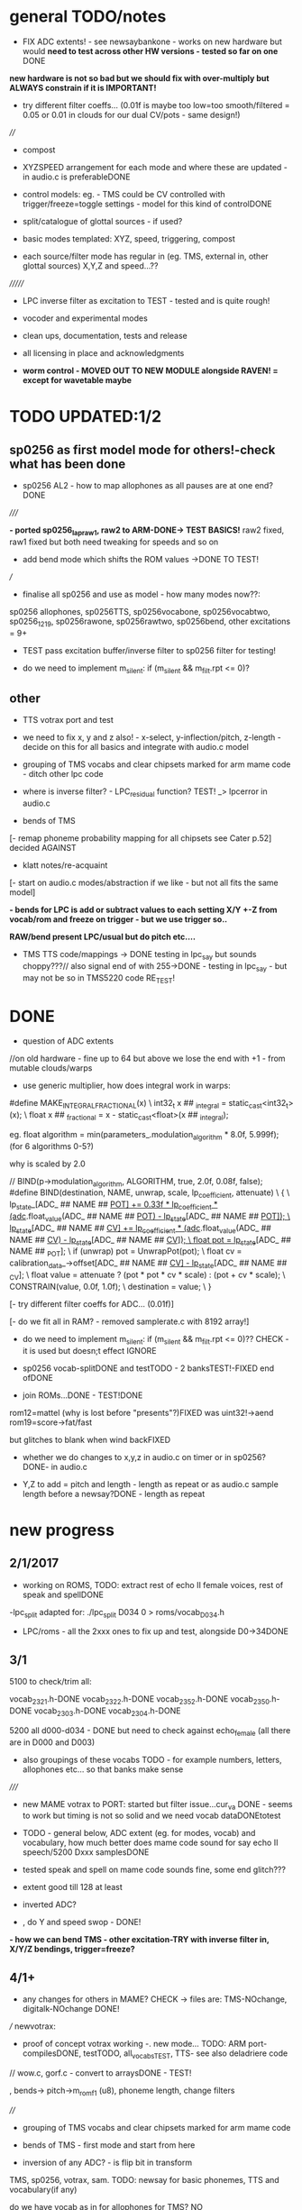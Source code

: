 * general TODO/notes

- FIX ADC extents! - see newsaybankone - works on new hardware but
  would *need to test across other HW versions - tested so far on one* DONE

*new hardware is not so bad but we should fix with over-multiply but ALWAYS constrain if it is IMPORTANT!*

- try different filter coeffs... (0.01f is maybe too low=too
  smooth/filtered = 0.05 or 0.01 in clouds for our dual CV/pots - same design!)

////

- compost

- XYZSPEED arrangement for each mode and where these are updated - in audio.c is preferableDONE

-  control models: eg. - TMS could be CV controlled with trigger/freeze=toggle settings - model for this kind of controlDONE

- split/catalogue of glottal sources - if used?

- basic modes templated: XYZ, speed, triggering, compost

- each source/filter mode has regular in (eg. TMS, external in, other glottal sources) X,Y,Z and speed...??

///////

- LPC inverse filter as excitation to TEST - tested and is quite rough!

- vocoder and experimental modes

- clean ups, documentation, tests and release

- all licensing in place and acknowledgments

- *worm control - MOVED OUT TO NEW MODULE alongside RAVEN! = except for wavetable maybe*

* TODO  UPDATED:1/2
** sp0256 as first model mode for others!-check what has been done

- sp0256 AL2 - how to map allophones as all pauses are at one end?DONE

/////

*- ported sp0256_lapraw1, raw2 to ARM-DONE-> TEST BASICS!* raw2 fixed, raw1 fixed but both need tweaking for speeds and so on

- add bend mode which shifts the ROM values ->DONE TO TEST!

///

- finalise all sp0256 and use as model - how many modes now??:

sp0256 allophones, sp0256TTS, sp0256vocabone, sp0256vocabtwo,
sp0256_1219, sp0256rawone, sp0256rawtwo, sp0256bend,
other excitations = 9+

- TEST pass excitation buffer/inverse filter to sp0256 filter for testing!

- do we need to implement m_silent:   if (m_silent && m_filt.rpt <= 0)?

** other

- TTS votrax port and test 

-  we need to fix x, y and z also! - x-select, y-inflection/pitch,
   z-length - decide on this for all basics and integrate with audio.c
   model

- grouping of TMS vocabs and clear chipsets marked for arm mame code - ditch other lpc code

- where is inverse filter? -   LPC_residual function? TEST! _> lpcerror in audio.c

- bends of TMS

[- remap phoneme probability mapping for all chipsets  see Cater p.52] decided AGAINST

- klatt notes/re-acquaint

[- start on audio.c modes/abstraction if we like - but not all fits the same model]

*- bends for LPC is add or subtract values to each setting X/Y +-Z from vocab/rom and freeze on trigger - but we use trigger so..*

*RAW/bend present LPC/usual but do pitch etc....*

- TMS TTS code/mappings -> DONE testing in lpc_say but sounds
  choppy???// also signal end of with 255->DONE - testing in lpc_say -
  but may not be so in TMS5220 code RE_TEST!

* DONE

- question of ADC extents

//on old hardware - fine up to 64 but above we lose the end with +1 - from mutable clouds/warps

- use generic multiplier, how does integral work in warps:

#define MAKE_INTEGRAL_FRACTIONAL(x) \
  int32_t x ## _integral = static_cast<int32_t>(x); \
  float x ## _fractional = x - static_cast<float>(x ## _integral);

eg.     float algorithm = min(parameters_.modulation_algorithm * 8.0f, 5.999f);
(for 6 algorithms 0-5?)

why is scaled by 2.0

  //  BIND(p->modulation_algorithm, ALGORITHM, true, 2.0f, 0.08f, false);  
#define BIND(destination, NAME, unwrap, scale, lp_coefficient, attenuate) \
  { \
    lp_state_[ADC_ ## NAME ## _POT] += 0.33f * lp_coefficient * (adc_.float_value(ADC_ ## NAME ## _POT) - lp_state_[ADC_ ## NAME ## _POT]); \
    lp_state_[ADC_ ## NAME ## _CV] += lp_coefficient * (adc_.float_value(ADC_ ## NAME ## _CV) - lp_state_[ADC_ ## NAME ## _CV]); \
    float pot = lp_state_[ADC_ ## NAME ## _POT]; \
    if (unwrap) pot = UnwrapPot(pot); \
    float cv = calibration_data_->offset[ADC_ ## NAME ## _CV] - lp_state_[ADC_ ## NAME ## _CV]; \
    float value = attenuate ? (pot * pot * cv * scale) : (pot + cv * scale); \
    CONSTRAIN(value, 0.0f, 1.0f); \
    destination = value; \
  }


[- try different filter coeffs for ADC... (0.01f)]

[- do we fit all in RAM? - removed samplerate.c with 8192 array!]

- do we need to implement m_silent:   if (m_silent && m_filt.rpt <= 0)?? CHECK - it is used but doesn;t effect IGNORE

- sp0256 vocab-splitDONE and testTODO - 2 banksTEST!-FIXED end ofDONE

- join ROMs...DONE - TEST!DONE

rom12=mattel (why is lost before "presents"?)FIXED was uint32!->aend
rom19=score->fat/fast

but glitches to blank when wind backFIXED

- whether we do changes to x,y,z in audio.c on timer or in sp0256? DONE- in audio.c

- Y,Z to add = pitch and length - length as repeat or as audio.c sample length before a newsay?DONE - length as repeat

  
* new progress

** 2/1/2017

- working on ROMS, TODO: extract rest of echo II female voices, rest
  of speak and spellDONE

-lpc_split adapted for: ./lpc_split D034 0 > roms/vocab_D034.h

- LPC/roms - all the 2xxx ones to fix up and test, alongside D0->34DONE

** 3/1

5100 to check/trim all:

vocab_2321.h-DONE
vocab_2322.h-DONE
vocab_2352.h-DONE
vocab_2350.h-DONE
vocab_2303.h-DONE
vocab_2304.h-DONE

5200 all d000-d034 - DONE but need to check against echo_female (all
there are in D000 and D003) 

- also groupings of these vocabs TODO - for example numbers, letters, allophones etc... so that banks make sense

/////

- new MAME votrax to PORT: started but filter issue...cur_va DONE -
  seems to work but timing is not so solid and we need vocab dataDONEtotest

- TODO - general below, ADC extent (eg. for modes, vocab) and vocabulary, how much
  better does mame code sound for say echo II speech/5200 Dxxx samplesDONE

- tested speak and spell on mame code sounds fine, some end glitch???

- extent good till 128 at least

- inverted ADC?

- , do Y and speed swop - DONE!

*- how we can bend TMS - other excitation-TRY with inverse filter in, X/Y/Z bendings, trigger=freeze?*

** 4/1+

- any changes for others in MAME? CHECK -> files are: TMS-NOchange, digitalk-NOchange DONE!

///
newvotrax:

- proof of concept votrax working -. new mode... TODO: ARM port-compilesDONE, testTODO, all_vocabsTEST, TTS- see also deladriere code

// wow.c, gorf.c - convert to arraysDONE - TEST!

, bends-> pitch->m_rom_f1 (u8), phoneme length, change filters

////

- grouping of TMS vocabs and clear chipsets marked for arm mame code

- bends of TMS - first mode and start from here

- inversion of any ADC? - is flip bit in transform

TMS, sp0256, votrax, sam. TODO: newsay for basic phonemes, TTS and vocabulary(if any)

do we have vocab as in for allophones for TMS? NO

- where is inverse filter? -   LPC_residual function? TEST! _> lpcerror in audio.c

- where is crow lpc overlap?

- all readme notes for modes -> modes.org

** 5/1

- Votrax ARM code in audio.c to test - WORKING!DONE but speed is a bit wierd - FIXED

[- that we can abstract out same code in audio.c - later (and need
  abstract out further as does bit shifts in some cases but place this
  in generator code)] maybe not?

//////////////////////////////////////////////////

//-> TTS work-BELOW 0 TMS-TODO, VOTRAX-TODO, leave the rest!

map 64x64 X and Y to position/ascii code for TTS leaves Z for length of ascii or buffer

//->what are bends for each, organise vocabs

// also question of phoneme probability mapping for all chipsets - recap how we did this for klatt

// klatt notes

** 6/1+

- first three modes don;t seem to work - talkie, sp0256 and klatt ????
- programming issue also most times???

WHY?

*sp0256 is fixed, talkie was ok, klatt was missing biquad, compiler changed but still issue in one of the inits - figure out?!!!*

/// 


- X/Y prototype for sp0256 TTS

- test votrax vocabs and do as newsay - same for other vocabs we might have (sp0256, what else?)

- other sp0256 roms - how these are handled

- add/test all TTS on ARM

/////

- group TMS vocabs and mark chip // solution for this

- test each init/mode - sp0256 as above, start with TMS -> vocab,TTS, phonemes, raw, other excitations for all, do we use talkie code?

///

- where we need inversion on X, Y, Z and speed? - this is marked in struct there!

- where is inverse filter? -   LPC_residual function? TEST! _> lpcerror in audio.c

- where is crow lpc overlay?

- all readme notes for modes -> modes.org

- what are all the bends? - sp0256 pitch should subtract - or some kind of midpoint somehowDONE-to test

- klatt re-acquaint

- start on audio.c modes/abstraction and place bitshifts in generators

** 7/1

- new lpcreader for romsDONE - 3150,3220 for ti99 - sewermania and microsurgeonDONE - added to vocab_testroms.h

** 8/1

- TTS votrax with multiples - compiles on both - to TEST on lapDONE/ARM!

- mapping/making TTS in_array should be in TTS/english2phoneme using
  mapytoascii - arrays can also be there so no need to pass in ... but
  when is mapping of X/Y called -> whole phrase only changes on end of
  whole TTS phrase... - trigger to re-do whole/newsay but make mapping
  faster and regular - mapping in audio.c makes sense so is
  timed... also for all XY mappings - which are?

- discs of TRON TMS5220 - in DownloadsDONE-15 vocab->end vocabs NOW?
  or as have good technique with lpcr/runread? // but TRONSS is sp0256

** 9/1 - 10/1

- TTS votrax on lap not working - sounds wrong??? - template thing
  matches for bitswap but is 64 bit read ok - looks reasonable as
  matches phonemes

- phonemes wrongly mapped (where?) or votrax is wrong_> floats, try
  with vocab from gamesFINE = issue in mapping: as code from
  deladriere was for SC02 which has different phoneme codes to SC01 -
  FIX: done in parse.c, TO_TEST, LAP-DONE, *ARM!*

*- bends for LPC is add or subtract values to each setting X/Y +-Z from vocab/rom and freeze on trigger*

** 10/1 - 12/1

*** sp0256

- re-test sp0256 TTS additions on lapDONE and ARM - DONE but sp0256 speed is too fast - DIVIDE!DONEbutstilltotweak

- prototypeDONE for TTS input into TTSinarray in audio.c and tested on
  sp0256 (that array is also inited there) - seems to work but pitch bend changed now to selz

- vocab in sp0256-DONEbut maybe split into 2 banks, 

in sp0256lap:

- other ROMs in sp0256_>

m_rom12 = phrases are at 6->42
m_rom19 = new code for extra roms added/fixed 5-74-allophone-are same as AL2- plus some phrases, 115-123, 

- what can be bent? it is instruction based but there is pitch and co-effs

from currah: The intonation bit seems to be a special feature of the Currah hardware (not a
feature of the SP0256 voice chip itself). Unknown how it is implemented... it
might modify the CLK passed to the SP0256... so, aside from the frequency, this
would also alter the durations, ie. the length of a "100ms" pause would vary...
or it might modify whatever kind of external low-pass and/or high-pass
filter...? The intonation does increase step-by-step (rather than changing
abruptly from low to high)... the stepping rate, and the max/min values are
unknown?

m_nsp->set_clock(dotclock / (2 << voice));-> sets sample rate only!


m_rom19 and extras:

we can access:

  80h..BFh Allophones (same as 00h..3Fh on SP0256-AL2)    C0h "Enemy"
  C1h "All clear"     C2h "Please"     C3h "Get off"      C4h "Open fire"
  C5h "Watch out"     C6h "Mercy"      C7h "Hit it"       C8h "You blew it"
  C9h "Do it again"   CAh "Incredible" FAh "U.F.O."       FBh "Monster!"

but no further with extra voice.cpp vocab - banks? see http://atarihq.com/danb/files/o2doc.pdf

*otherwise leave 19!* -> only possibility wrong roms but checkedSHA1 and
003 does work to some extent, <<3 offsetsNO, what might signal a rom
change?		

check: /*  FIFO up the lower 10 bits of the data.                          */

** 13/1 +

- clean up sp0256 (crash proof on roms and ditch 019)DONE - but needs to be testedDONE

- sp0256 vocab from book to addDONE - but we need to split into banks all vocab there!

- sp0256 12 and 19 roms (switch banks there) to addDONE - to testDONE

** 16/1 +

- resurrecting crow/Lpc: lpcanalysis.c

** 17/1 +

GENERAL:

- *do we not need to do a new_say when there is a change of mode to enter the new mode?* - done in audio.c/sp0256 -> TESTDONE

- split sp0256 vocab into banks

- test TTS votrax on ARM

- raw sp0256 - code-driven and more bend style (eg. just pitch, amp and filters)
-> work on 2 lap versions

Instructions: http://spatula-city.org/~im14u2c/intv/tech/sp0256_instr_set.html

- raw votrax

- bends of all LPC - start with TMS as first mode and figure out prototype

- TMS TTS code/mappings -> DONE testing in lpc_say but sounds
  choppy???// also signal end of with 255->DONE - testing in lpc_say -
  but may not be so in TMS5220 code RE_TEST!

 *** sp0256

- do we need to implement  m_silent=

  if (m_silent && m_filt.rpt <= 0)


- check that all newsays trigger micro for new address... DONE - TEST!DONE

- dealing with different roms in sp0256.c: - DONE, with some error checking - TEST!DONE

m_romAL2 - all allophones/so for usual/vocab/TTS - reset and bank?
m_rom12 - phrases are at 6->42 - total 36
m_rom19 - 64-74 115-123 and 0-28 with ROM switch - total 46 - NOTE: these rely on the other 2 roms 003 and 004

///

clearly tabulate m_rom19:

5->63 - allophones as AL2
64->74 - game phrases
115-123 - game phrases
from here->255 odd allophones and repeats of phrases
142 - watchout
222 - enemy

****  	m_page     = 0x8000 << 3; // was 0x1000 // this works for last phrases

0->28 = phrases
TOTAL: 18+28=49

**** parameters

- TODO: check example values/range from working lapDONE

cnt is set to 0
amp-int16 - upto say 1280+
per-uint32 - 255

*int16 b_coef -512 to +512 - or use the calc below with IQ for values of f->r say 0-255:*
fprintf(stderr, "f->r2: %d f->r3 %d\n",f->r[2 + 2*i], f->r[3 + 2*i]);
 
int16 f_coef -512 to +512 as above
interp flag - 1 or 0

*and handle pause - what else - how lenght/repeat counter works m_filt.rpt = repeat + 1;*

- for simple version - handle changes of these parameters and pauses!

	/* -------------------------------------------------------------------- */
	/*  Decode the Amplitude and Period registers.  Force the 'cnt' to 0    */
	/*  to get an initial impulse.  We compensate elsewhere by setting      */
	/*  the repeat count to "repeat + 1".                                   */
	/* -------------------------------------------------------------------- */
	f->amp = (f->r[0] & 0x1F) << (((f->r[0] & 0xE0) >> 5) + 0);
	f->cnt = 0;
	f->per = f->r[1];
	//	fprintf(stderr, "PER: %d\n",f->per);

	/* -------------------------------------------------------------------- */
	/*  Decode the filter coefficients from the quant table.                */
	/* -------------------------------------------------------------------- */
	for (i = 0; i < 6; i++)
	{
		#define IQ(x) (((x) & 0x80) ? qtbl[0x7F & -(x)] : -qtbl[(x)])

		f->b_coef[stage_map[i]] = IQ(f->r[2 + 2*i]);
		f->f_coef[stage_map[i]] = IQ(f->r[3 + 2*i]);
	}

	/*  Set the Interp flag based on whether we have interpolation parms    */

	f->interp = f->r[14] || f->r[15];

** 24/1

- what needs to be tested/done? sp0256//TMS//TTS:

-- - *check adc _selx etc. extents for arrays say in sp0256 as model* DONE

- X/Y abstracted for settings (array of floats + length + constraints for each)

what are the X/Y - say max 64 - in some cases each constraint (was it nvp/klatt?)

** 26/1 +

- *ADC extent - rom12->mattel=far right=0 CHECKED! - add one to left side= *37 for left side which has 0-36 !!!! ADJUST ALL FOR THIS and CHECK!*

- CHECKS: new mode triggerCHECKEDtosomextent, sp0256-12-CHECKED, sp0256-19-CHECKED! --- the shift between them, CHECKED!

** 30/1

- sp0256 raw 1 and 2 versions DONE to test on ARM

- also sp0256 following/ bend ROM settings

- move xy for raw1 and raw2 into audio.c functions DONE// 

- also new inits for both as they are now statics DONE// test ALL

- sp0256 vocab-splitDONE - 2 banksDONE TEST!

- join ROMs...DONE - TEST!

** 31/1

- tests and fixes for sp0256
- looking at ADC extents

- added bend mode which shifts the ROM values -> which roms? AL2/and/or/*12-19*? - x/y bend and z select! DONE - to TEST/DONE

** 1/2 

- tested sp0256 bend mode - working in principle but is only update at
  end when we call micro? so replacing with bend of all freq
  parameters (interpolation question?) DONE - makes more sense than
  raw1 so maybe ditch raw1 - also question of freeze/toggle on trigger
  in but we use trigger for newsay!TESTED - maybe some tweaks 

- interpol adds 14 and 15 to amp and per! - see what kind of params
  these are? - mostly 0 so can leave out

- sp0256 AL2 - how to re=map allophones as all pauses are at one end
  and we need to reverse - simply reverse - RE_TEST!DONE

- ported sp0256_lapraw1, raw2 to ARM-DONE-> TEST BASICS!DONE- raw2 fixed, raw1 fixed/ditch but both need tweaking for speeds and so on

- clean audio.c to newdiscard.cDONE

//// WED EVE:

sp0256.c* // sp0256bend.c* // sp0256raw.c* - check all extentsDONE - test all!

- ditch raw1DONE, tweak and clean all sp0256 for release  DONE

CHECK- what needs be inverted-ALL inverted now in audio.c but we need
to check this - doesn't work as then we lose 0 so now invert in sp0256
files

mode: allophonesYES, TTS-glitches somewhereCHECKWHY, vocabone.two fine, 

** 2/2+ TODO:

- *fixed major bug in TTS with char/counter - still to test ALL! - still a crash FIXED I hope*

- retrigger also of TTS to test - DONE

- check again how ADC works with CV in... - with reversal works as it should -> ZERO is far left and has MOST CV influence!DONE

- *removed RAW mode*

- sp0256: test RAW and bend, ADC extentsDONE-adjusting for each mode - test with extra hardware

- re-test all sp0256 modes, triggers and extents DONE-all good so far - stress test TTS!DONE

- new hardware tests for ADC extents - extra board TODO

////

- announce 20 march equinox release and do soundclouds

** 6/2+

- TEST pass excitation buffer/inverse filter to sp0256 filter for testing! IN PROGRESS but GLITCHY!

- - where is inverse filter? -   LPC_residual function? TEST! _> lpcerror in audio.c

- where to go after sp0256? ->

// TODO: 

VOTRAX modes and tweaks:

- TTS votrax port and test - DONE, STRESS TEST TO DO but seems ok - one question is general length of TTSinarray which could be 32 instead!TODO

- raw votrax-raw code, parameter code, bending of vocabs, vocab votrax modesDONE_TEST, also Y(not on TTS) and Z on votrax 

-- pitch bending has glitches at certain frequencies? z should be for length

somehow votrax is not quite THERE!

** 13/2+

- stress test VOTRAX TTS-DONE, sely=pitch and selz on votrax - not
  TTS - could have z as TTS length there in alt TTS version - also for
  all TTS!!!

- selz for other votrax - clock ratioFINISHandTEST, or length of phoneme?

- raw votrax parameter codeDONE-to TEST, bending of vocabs-TODO-part_way - incorp. into audio.cDONE-TEST!

/////

- clean up this with what has been done - TODO also from README.org ->
  sp0256-mostly_done, VOTRAX // TMS, digitalker, Klatt and variants, SAM etc.

+ also double TTS modes as to length, utility modes such as inverse
  filter (also test inverse filter as freeze - how as we have no TRIGGER?)

////

- start on TMS modes:

-- TMS TTS code/mappings -> DONE testing in lpc_say but sounds
  choppy???// also signal end of with 255->DONE - testing in lpc_say -
  but may not be so in TMS5220 code RE_TEST!

-- TMS vocabs and chipsets worked out

** 15/2

- suspected hardware issue but was board fault (to FIX on rest of boards)

- all X/y/exy param things need freeze and toggle on trigger (how works with other sense of trigger?)

best way of dealing with this: trigger stores value or toggle freeze /unfreeze

- still working on votrax rawparam as is quite noisy

** 16/2+

- check that we hit extents - policy on this for each set eg. >x 

- mode list +: utility and strange/experimental modes, compost modes (start/end/triggerforlastmodeparam?/backwards?)

** 27/2+

// fixed bug in votrax_bend, fixed bug in votrax gorf/wow resetsTEST,
fixed same bug in 256 vocab resetsTEST, changed x/y trigger thing and
is better, some tweaks in votrax and speed of all votrax in audio.c,
still not happy with bending of votrax so maybe ditch or...

votrax bend questions: that parameters are very tight (4 bits) and
cannot exceed these values, bend makes more sense for
ROM/vocab->GORF/TEST -DONE

- bends for votrax to resolveDONE
- sely and selz on votrax (TTS uses XandY)DONE

** 28/2 +

- fixing votrax bend - might need some tweaks, change param and deal with X/Y:

xy can be pitch + length of phoneme DONE - test with allDONE

question of wrap on all? TEST!

- pitch is seperate in votrax as extra paramDONE, keep as == on pitch checkDONE, pitch bend is more or less in right place

*test each modeXX and clean up votrax codeDONE, clean up audio.c for first modesDONE*

///

- policy for selx so don't have to repeat eg. real extent etc - struct for each exy mode or?DONE - in audio.c/h

*TODO- put all selects on Z so leaves x/y* - DONE for votrax, TODO for sp0256DONE-TEST

*also for trigger for LPC in we can do freeze of coeffs - for later modes as in raven*

** 1/3+ 

*** sp0256

- re-look at sp0256bend - moved changes into sample loop. toggle is still new phraseDONE
- check speed of inverse_filter -> sp0256 DONE
*- inverse filtering levels and noise - we need some way of gating - silence detection but leave for now*
- sp0256 - also bends to say qtbl - would this make senseTEST-NO!, *what other bends to imagine*

- policy for extents (how far we go beyond)DONE - *some kind of extent
  test code = clear vocab as best - for say 150 we need to +4* - test
  on other hardwareDONE

*** TMS

- cleaning up vocabs, removed talko code - lpc.c from MakefileDONE

*- TMS: test coeff switching - no reset just reassign*

-  selx is bend, sely is bank, selz is phrase - trigger re_inits this TEST

- for multiple bends (eg x/y bends) we need stock vocab *which?* rather than all banks

- bends so far is pitch bend - TEST!

bends: energy, pitch and m_current_pitch, bends to tables, k_coeffs, length of thing, using the
wrong coeff set (only across 5200 and 5100 variants itself)

see//m_current_energy, m_current_pitch, m_current_k[0], m_current_k[1], m_current_k[2], m_current_k[3], m_current_k[4], m_current_k[5], m_current_k[6], m_current_k[7], m_current_k[8], m_current_k[9])

also more general (for sp0256, votrax also) is if bends are applied continuously or to new phoneme or both?

TMS TTS with allphons:

- TMS TTS code/mappings -> DONE testing in lpc_say but sounds
  choppy???// also signal end of with 255->DONE - testing in lpc_say -
  but may not be so in TMS5220 code TEST!DONE

** 2/3

DONEtrimmed code to speed up development for now...

DONEclicks on some vocabs is actually at beginning rather than at
end? - how to fix - was in reset in new_say but test now that we can
move across coeffsDONE

- test new TMS banks codeDONE-but need to do individual tests

- bends for TMS: pitchDONE, energyNO=volume, excitation_data=too subtle, coeffs, length as done

coeffs: m_current_k is read from coeffs tables - we would need to bend
all (up to how many differs for 5100, 5200) with x/y set up

modes as follows:

1- full tms with pitch bendDONE
4- eg. allphon mode with both bends TESTED/DONE
6- TTS for TMS TEST-DONE

*** fixed

- bug in TTS initialisation which was in sp0256 and reduced size to 16 for TTSinarray
- also fake trigger start in audio.c for testing purposes
- back to trimmed TMS
*maybe change all TTS so phoneme select is on Z and x axis is Y so we can keep x as bend* - TODO for sp0256 and votrax *DONE*

** 3/3 TODO

- test TTS mapping - sp0256 OK (retrospeak mappings), others not so (check for each - votrax, TMS)

TMS - checks out in TTS, check allophones match allphon vocab
http://www.99er.net/files/TextToSpeech_Draft.pdf - seems so but only
choppy when we test on lap...

votrax - checks out in TTS, checks out in lap compile of newvotrax with fixed phrase

// test phrases on both TMS and votrax on board - ready for testing but no PSU at home

try all output_count-1 in parse.c

- test all modes so far// rest of TMS modes

*** TMS TODO

- leave as is (as all FIFO stuff etc. in tms5220.cpp is not needed for simple speechrom access)

- test if certain vocabs should be 5220
- // TEST> do we need to zero coeffs here?
- look at latest tms5220.cpp and m_zpar, old_zpar code? more for interpolation?DONE

*** fixed

- in votrax wow vocab was all starting with length - removed now

** 6/3

*** TODO: exponential pitch - where do we need this (I guess on any pitch bend) - lookup as we always have reduced scale..

- are rawparams also exp for each but with different values?

sp0256: // period/pitch -70 to +70

votrax: pitch bend is from -8 to +64

TMS: from -50 to +50 // if (m_pitch_count >= (m_current_pitch+((_selx*100.0f)-50))) m_pitch_count = 0; // TEST - pitch bend

// leave for now until we have these first 3 sets of modes...

*** TTS

- working on TMS, to test on votrax nowTESTED/DONE

*** TODO

- look at how bends are applied for sp0256 and votrax (constant, per phonetic element)

*- if we are inverting then going over extent doesn't make sense. CLEAN UP ALL EXTENTS AND TEST*

  // with exy=0.0 idx=16// exy=0.95 idx=0
  exy=1.0f-_sely; // no multiplier and inverted here
  m_new_frame_energy_idx = exy*16.0f; /

*** TMS TODO

- leave as is (as all FIFO stuff etc. in tms5220.cpp is not needed for simple speechrom access)DONE

- test if certain vocabs should be 5220 DONE and fixed length of echo_female vocabDONE

- // TEST> do we need to zero coeffs here? *NO!*DONE


/// - draft these out to inc into audio.c and test

2-  full tms with length bend - bend length on selx TEST-DONE

+ 8 bit and high quality mode for full tms as mode 1 (as we have it is undefined - defined as 12 bits now) TEST-DONE

////

+ also calculations for shorter lengths in interpol scheme - TEST just with define for now *NO!*

/////
3+- subsections of vocabs with both bends TODO - which vocabs? - allphons we have already and ...

4+- X/Y bends on subsection of vocab TODO - which vocabs? - allphons and ...

++ bends of tables on specific vocabs

5+- raw raw mode DONE - starting on parse_frame_raw - and - pitch
bend on selz as these are just frame bends - *should be for 3 different coeff sets - 5100, 5200 and 5220*

still not happy with x/y selection in any case

** 7/3 

*** GENERAL - DONE

- how can we measure frequency and test 1v/oct? tested in test_wave with DC PSU and scope - WORKING!

- testing extents with DC power supply: SELXx, SELZx, Yx, MODEx, SPEEDx -DONE

 - *exponential pitch and speed* - lookups // all pitch mods // any other mods (exy?) - look at mode by mode 

logspeed[1024] and logpitch[128] in resources.c

where we put the pitch stuff - in each mode// test speed change also...DONE_TO_TEST!

update these with mult by logpitch:

sp0256: // period/pitch -70 to +70-DONE

votrax: pitch bend is from -8 to +64

TMS: from -50 to +50 // if (m_pitch_count >= (m_current_pitch+((_selx*100.0f)-50))) m_pitch_count = 0; // TEST - pitch bend

- still not happy with x/y selecting protocol

- move inversion of exy out of audio.c DONE - so is no inversion/extent issue

*** TMS - DONE

- added 5220 bend mode (simply copy but when we are happy with X/Y - changed to trigger as freeze/unfreeze)
*5220 bend is same but with diff coeff only*DONE

/////++ bends of tables on specific vocabs. tables are: energyNO, pitch, LPC and chirp - bend all or just 1?

as example for 5100 try: all in process()

bend pitchtable - for 5100 table is 32 - DONE for 5100 and seems to work ok
bend ktable - TEST - not very interesting so leave off
bend chirptable - TEST - DONE but may need some tweaking

TODO: 5200 variants of these which work/...

** 8/3 

- check clean extent for 64 modes - should be ok as fine for greater...DONE

- tweak speeds for each mode? - where normal speed should be for each mode - sp0256DONE=10KHz, votraxDONE=20KHz, TMS-DONE=8KHz, digitalker=9000

- changed length code to loggy in votraxDONE

- check logarithmic for pitch bends - tms=byID so no logDONE, sp0256DONE, votraxDONETEST

** 9/3

- test votrax with pitch bend - fixes there and in other votrax cases...DONE

- DONEcheck filter stuff on lap (clock doesn't change filter coeffs just
  ratio between m_sclock and m_cclock) - as bend instead of lengthTEST!DONE

///

- new bends/TMS modes in tms5200x.h to incorporate in audio.cDONE,
  TESTED and FIXED (bugs in array access for pitchtables) 

*** TODO

/// select/add new vocabs for these new TMS modes

*/// all with tms_newsay_specific - at moment 0 for 5100, 1 for 5200 to change and add*

*TODO for TMS when we use full vocabs:*

extra vocabs for tmsbend5200, tms5100ktablebend,
tms5100pitchtablebend, tms5200ktablebend, tmsbend5100,
tms5200pitchtablebend, tms5100kandpitchtablebend,
tms5200kandpitchtablebend

tms_newsay_specific(u8 whichbank); is new vocab selection make these in audio.c

- when we need full vocab on TMS: allphon and tms_newsay_specific(1); // TODO this will change with full vocab to
  tms_newsay_specific(37)

/////

SAM:

- get new code baseDONE
- starting on SAM: vocablist_sam is 32 banks by 42 vocabs sely and selzDONE

- sort out SAM mess with repeats and singmode - singmode doesn't seem to do muchDONE - will use for pitch mode outlined in sam.c
- reciter.c is text to speech alsoNON
- bends for SPEED     PITCH     THROAT    MOUTH see readme notes belowDONE

- singmode is 1 or 0, speed and pitch we can vary within rendersamsamplesTESTED, mouth and throat is only effecting frame TODO

DIGI:

- digitalker changed so skips one sample at end of get_sample - needs clean upDONE // and changed pitch and selz for vocab

- watch speed DONE

** 13/3

*** digi

- code for LAP for ROM testing: gcc digitalker.c -DLAP -o digi
- speed is /128 there but for 8k samplerate so /32DONE

*** SAM

- working on sam.c, render.c. List of modes to work on/seperate out in
  sam.c - FIRST DONE, TO TEST, then break out rest of modesBELOW

- render.c -> 	//	k=5; /// ????? TODO - in our out?

- for pitch we set at 64-middle and then we vary this// do modus and
  log pitch in render.cDONE TO TEST - also note that pitch is anyways
  >>4 so range is very limited and we could use a much smaller lookup
  with no floats but anyways

*** general

- in general we need selx,y,z in each generator in audio.c or doesn't
  make sense in some cases (esp. if we have selx, sely there for
  exy) - BREAKING out - To TEST and then implement - now just in mode
  0 - seems to work DONE

** 14/3

- test first SAM modeDONE, implement rest of modes:

0-selx-pitch//sely-bank//selz-phrase - modus=1 DONE
1-selx-speedd//sely-bank//selz-phrase - modus=2 DONE

2-TTS with selx as pitch - use other TTS rather than this one in reciter - modus=1 DONE
3-TTS with selx as speed - modus=4 DONE

////

4-y/z select of phonemes with selx as pitch - modus=1  DONE
5-as above with speedd - modus=4 DONE
8-singing mode with constant pitch=selx there - modus=0 - just change pitch hereDONE

////
6-larger selected vocab on selz (say 128) with speed AND pitch on x/y - modus=3 DONE samxy

7- all x params as x/y axis with z as selected vocab - modus=8 DONE

9-possible bends of tables? - which tables? - frequency tables DONE

*** digitalker

- digitalker basic mode with bends=on pitch(which is speed) and repeats
- new rom modes (say 3 modes) - sort vocab first

- modes: basic pitch and speed ADDED, tested (not bending but
  straight - *also check we have this for all chipsets so is a bit
  like singing = :CHECK tms, votrax, sp0256*

- *TODO: table bends: delta1 and 2 (16+16), pitch_vals (32) - DONE to test in audio.c with singmode*

- *digitalker - added new roms to sort = length of vocabs and how these are addressed*

- *add roms for each new mode in newsay*

// so 3 roms with x/y bend as is, 3 roms with straightest, 1 rom with each set of bends on xy = 9 modes

** 15/3 +

- if other modes table bends should be with pitchlog (try in digitalker)DONE

- SAM selected vocab

/////

- tested/fixed all new digitalker

- added new singmodes (sort audio.c list so makes more sense)

- nearly all pitch bends are logarithmic - question if we should do
  this for freq/filter - i guess so... done in TMS: pitchk_tabled5100
  only

- check which way length knob should go 

- clear all modes so far in terms of logs, vocabs, settings etc...

simpleklatt.c : raw frame - ported to generator but length and some wierdness

*- NOTE: what needs to be done for cleaning up/final touches: TMS roms
all included and set up, take care of changemode triggering!*

*TODO: SAM selected vocab, digitalker ROM code, logarithmic bendsDONE, what is knob orientation for repeat/length of phonemeLONG->SHORT_DONE, 

*Klatt breakdown:*

1-simpleklatt.c+parwave= raw frames - check T0 and duration - what we can change on z if we have xy params

2-nvp.c= phoneme frames - check T0 and duration

3-rsynth-2.0-port-fullklatt/holmes.c=klatt_get_sample // test_elm list of phonemes // single phoneme with transition

4-rsynth-2.0-port-TTS for fullklatt?: TODO // would need to break down all from wav_file >??? - 	xlate_file();	PhonemeToWaveData();

// potentially 4 klatt modes some with bends... 

- or we use other TTS/mapped and figure out phoneme transitions

- what parameters we have also (f0, choices excitation, parallel/cascade etc.. *LIST with all klatt notes* )

** 16/3

***  dissecting TTS-> Klatt/rsynth-2.0-port based also on README.org notes

also how we can do TTS or 2 phonemes with transitions (which we did have) without pWavbuffer and all mallocs etc...

~/rsync2016/projects/earthvoice2/TTS_ADC_V002/lib/rsynth-2.0-port/ or ratts

- TTS english2phoneme gives phones for ->

- say.c (void PhonemeToWaveData(char *phone, int len, int verbose))

phonemetowave calls phone_to_elm to generate frame and then holmes to interpol and generate samples

- holmes is where frames are interpolated from phonemes/element list (our elm list)
- parwave (nsynth.c) generates frames and samples

**** notes

- maybe is doable for TTS as we have holmes for single samples...
- re-adapt for say.c and also new english2phoneme (where we map to numbers and not to a string)

*** potential Klatt parameters for fullklatt 

flutter?

now klatt_params - see also http://linguistics.berkeley.edu/plab/guestwiki/index.php?title=Klatt_Synthesizer_Parameters

Klatt derivative glottal wave? KLGLOT88, other glottal models in klsyn?

- is klglott in klsyn?

/*  Vwave is the differentiated glottal flow waveform, there is a weak
    spectral zero around 800 Hz, magic constants a,b reset pitch-synch */

KLGLOT88 is based on LF and is in KLSYN88 (which nvp is based on apparently)...

and there is flutter in this parwave but also in the klatt/parwave we use:

[[file:~/projects/ERD_modules/worm/docs/www.laps.ufpa.br/aldebaro/classes/04procvoz1sem/Klatts/Klatt-C-Windows-F0flutter/Src/parwave.cpp::file:%20PARWAVE.CPP][file:~/projects/ERD_modules/worm/docs/www.laps.ufpa.br/aldebaro/classes/04procvoz1sem/Klatts/Klatt-C-Windows-F0flutter/Src/parwave.cpp::file: PARWAVE.CPP]]

- other klatt params (basic pitch=F0hz10), length of phoneme list, flutter, skew?)

- commented pitch bend, pulled out to single sample and now try to change array of test_elm in main.cTESTING?DONE - glitchy but?

- MITTalk/dectalk/klattalk - lists of targets in appendix tables

how long is klatt wavetable ? in the example there are 100 sample but we can always set this...

note that sampled_source is not in rsynth code but in
simpleklatt/parwave (where is this from?)... check also klsyn - this
doesn't have it /// but klsyn does have triangular and square sources...

need to collate all of klatt sources/parameters and code bases...

- check klatt params: rsynth, nvp, simpleklatt:

nfcascade (how man cascading resonators): rsynth=2 but defaults to 5?,
nvp=6 resonators all pre-set, simpleklatt=parwave/we set to ALL
PARALLEL so NO cascade...

- inverse filtered source

- SELZ is pitch bend DONEbutcommented, and pulled down to single sample, put phoneme sel in main

- SELX is phoneme, SELY->pos, SELZ->length/or/stress/pitch and SPEED=dur of each or keep speed as speed!TODO

Todo speed etc... triggers

we need maybe length of sentence, and x,y for phoneme and position
(but also stress and dur for each phoneme?) - trigger will take care
of length

and/or another klatt mode for similar but basic single klatt with more modulation (length of sample also?)

excitation sources

**** from README:

- from command line options: flutter, base F0, tilt db, msec per
  frame, number of formants in cascade - but default is parallel, impulse glottal source bool // holmes =
  -S <d> [1] Speed (1.0 is 'normal') -K <lg> [1] Parameter filter
  'fraction'

- for example we can vary base (as top in holmes) dynamically, also values like duration we can alter

- in rsynth: def_pars.c (what is pars.def for? - is default frame definition)

long samp_rate = 32000;

void init_synth(void)
{
	//double mSec_per_frame = 10;
  float mSec_per_frame = 8; // 10?
	//int impulse = 0;
	int impulse = 1;
	//int casc = 1;
	int casc = 2;
	klatt_global.samrate = samp_rate;
	klatt_global.quiet_flag = TRUE;
	klatt_global.glsource = NATURAL;// IMPULSIVE doesn't work - but is set below!
	klatt_global.f0_flutter = 0;

	//	klatt_global.quiet_flag, "Quiet - minimal messages",
	//	impulse,                 "Impulse glottal source",
	//	casc,                    "Number cascade formants",
	//	klatt_global.f0_flutter, "F0 flutter",
	//	mSec_per_frame,         "mSec per frame",
	//	def_pars.TLTdb,          "Tilt dB",
	//	def_pars.F0hz10,         "Base F0 in 0.1Hz",

	if (casc > 0)
	{
		klatt_global.synthesis_model = CASCADE_PARALLEL;
		klatt_global.nfcascade = casc;
	}
	else
		klatt_global.synthesis_model = ALL_PARALLEL;

	if (impulse)
		klatt_global.glsource = IMPULSIVE;

	klatt_global.nspfr = (klatt_global.samrate * mSec_per_frame) / 1000;
}

- and rsynth in docs:

 double mSec_per_frame = 10;
 int impulse = 0;
 int casc = 0;
 klatt_global.samrate = samp_rate;
 klatt_global.quiet_flag = TRUE;
 klatt_global.glsource = NATURAL;
 klatt_global.f0_flutter = 0;

- NATURAL changes impulses but in doc/klatt code we have natural
  sampled source - but doesn't work - option is 2 - fixed as SAMPLE_FACTOR was very small - mult * 2.0

** 17/3 - 21/3

basics for each of these:

1-simpleklatt.c+parwave= raw frames - check duration - what we can
change on z if we have xy params - can be frame duration or F0hz10; /*
Voicing fund freq in Hz = first param (but somehow need contours
here - snap to contours)

2-nvp.c= phoneme frames - some fixes, could have vocab (see ipa.py and
accompanying) and/or TTS (in both cases we would need pitch and length data)

vocab would need to be translated by:

: espeak -v en --ipa "worm" -q

then into our numbers (python lookup) and add pitch and length ->

*TODO: script this so takes ipa list and makes arrays for our code...*

*test_speakIpa.py*

*mistake in last 2 with 49!-FIXED*

- different voices

////

3-rsynth-2.0-port-fullklatt now as klatt/holmes.c=klatt_get_sample // test_elm list of phonemes // single phoneme with transition

test_elm ported in (DONE) and basic tests with x as xaxis, y as length, z as phoneme in list *CRACKLES/clicks _ FIX-DONE*

TODO: singing mode, pitch changes at start of phrase or all through (but we need to keep consistent length)

also maybe vocab for klatt as fixed test_elms so then we can bend
more *TODO: how did we generate the first test_elm?: /root/projects/ERD_modules/worm/docs/rsynth-2-un/rsynth-2.0: see below*

- different voices

/////

4-rsynth-2.0-port-TTS for fullklatt?

** 20/3

- so we need to generate vocabs for nvp and fullklatt/elm - see above

- re-test also 256 TTS as we changed some code there...

- TODO: figure out XYZ for Klatt modes, *why sounds so throaty*, check
  sanity of holmes.c vs. other rsynth/klatt versions->checking and
  changes in klatt_get_sample and get_sample_TTS to CHECK! - check dur
  (one more and...)?

*** klatt TTS:

- and TTS code to test for fullklatt: after some tests malloc seems solid for PhonemeToWaveData(testphone, 6) in say.c/holmes.cDONE

- next step is to generate in parse.c and test this - works but only
  for very short sequences so figure how to restrict this as TTS
  length should be reduced // maybe remove numbers and capitals here

** 21/3

- test rsynth code on lap to check what is causing breathiness

- fix nvp vocab generation:

- nvp vocab needs pitch and duration code from other NVP

- generate test_elm vocab lists for fullklatt: /root/projects/ERD_modules/worm/docs/rsynth-2-un/rsynth-2.0: 

with length... ->DONE *test example vocab in holmes.c*

////

- lastphoneme and newphoneme in holmes.c for single phoneme code - DONE _single
- reduce size of TTS for klattDONE - stress TEST still CRASHES - one
  mistake in NRL_list - still... seems OK for some compiles maybe?

- on lap test parse.c/elm generation - tested and also output accords with other english2phoneme for rsynthTTS-DONE

** 22/3

- *ditch klatt TTS and concentrate on vocab and bends for all*

- test nvp/fullklatt vocabsTESTED and *add full vocabs and selection code*

- nvp vocab sounds a bit strange (added length and pitchinc) but maybe
  try with larger vocab! nvp also seems quite breathy

- what we need to do to complete nvp/klatt - per sample bends, breathiness

** 23/3+24/3

- test new rsynth: fixing, suggested samplerate is 8k-12k maybe for all klatt!FIXED/TESTED-TODO: add bendsDONE, add vocab

- vocabs for nvp and klatt - implement and test vocab lists selectionTESTEDnvpTESTEDall - *need to add full vocabs for all three*

rsynth: bend frequency and...rsynth->samples_frame DONE 

*** klatt-based modes:

1-[simpleklatt -xy and selz is rough length of frame]

2-klatt- nelm list with x/y/z no bends ALL but means can change slowly

       maybe do nelm list with changing pitch/length on each sample

[klattTTS]

3-klattsingle - TODO faster - clicks?FIXED

4-klattvocab - all bends done

///

5-nvp- xy done

6-nvpvocab - xy done - also added return start of vocab trigger

/////

7rsynthy - is with vocab and xy bends

8/9==>TODO: rsynthy for nelm list and single phonemes as in klatt DONE

** 25/3 TODO+

- length bends - long to short on all modes

- when we should re-init klatt in all klatt-based modes?DONE

- rsynthy with nelm list and single phonemes as in klattDONE

- summarise all klatt-based modes - add any singing modes (ie. non bends but pure pitch)DONE

** 27/3 +

/// klattt

- changes to Klatt voices - croaky-fry(also low F0), female, NOTES?

flutter, skew->klsyn/tilt, where is wavetable from? natural_samples[]? ->
from docs/klatt (which we use as simpleklatt) - seems also very noisy? check out possibilities here - FIXED

klsyn: The variable 'sk', "skew to alternate periods", is the number
        of 25 microsecond increments to be added to and subtracted
        from successive fundamental period durations in order to
        simulate one aspect of vocal fry, the tendency for alternate
        periods to be more similar in duration than adjacent periods.

- how can we shimmer the wavetable (see shimmer in Klatt 1990 female voice: http://www.fon.hum.uva.nl/david/ma_ssp/doc/Klatt-1990-JAS000820.pdf

///

- FIXED: new klatt sing modes TEST, re-inits, rsynthy with nelm list and single phonemes as in klattDONE_TESTED

** 29/3////30/3

- vocab as 1000 most common words... try testing this first? -> nvp, klatt, rsynthy

- and/or vocab as selected makes more sense (say 128 words + phrases???)

*- what can be varied with each of klatt voices: and how - on basis of fixed voice parameters?*

-- rsynth: just base freq which we multiply

-- nvp:   framer.glottalOpenQuotient=glotty; // fraction between 0 and 1 of a voice cycle that the glottis is open (allows voice turbulance, alters f1...)
  framer.voiceTurbulenceAmplitude=turby;
  framer.preFormantGain=prefgain;
  framer.vibratoPitchOffset=vpoffset;
  framer.vibratoSpeed=vspeed;

  framer.voicePitch - when this is not from vocab

[ignore voices otherwise]

-- klatt: 

  is F0 base? 		def_pars.F0hz10=1200;//         "Base F0 in 0.1Hz",
  see notes above:
	klatt_global.f0_flutter = 2.0f;
	def_pars.TLTdb=10;
	def_pars.Kskew=10;

 and different sources such as IMPULSIVE, and length of cascade

*** vocabs - redo

*ALL Are 128 0-127 long!*

for nvp:  python test_speakIpa.py with vocab list in /root/test -> nvp_vocab.hREDONE-TESTDONE

for klatt: vocab list is also in /root/test and run with in rsynth-2-un/rsynth-2.0 ./say -> klatt_vocab.hREDONE-TESTDONE

for rsynth: 2005 - python speakyr.py using vocab in /root/test -> rsynthy_vocab.hREDONE-TESTDONE

** 31/3+

- still check all length long->short (fixed for all klatts and few others) *DONE*

TODO:

- digitalker ROM modes - ssr1, AND scorpion - DONE - both added - *TEST*

////ssr1=0-64
////ssr2=0-figure out as skip some
///scorpion=0-44

- in sam.c sam_newsay_xy(void) // TODO new custom selected vocab - is just basic select now *DONE-TEST*


*** tubes.c - question of interpolation, data, newsay 

- has excitation, TODO: newsay, duration, interpol

- raw mode (max and min for each as other modes like this), phoneme mode, bends (pitch?)

- extracting data from diphones.xml in postures_demo.py (T60 or?) we have:

: for s, p in repertoire.postures.iteritems():
:        print s, p.targets, p.duration, p.transition

to use as basis for frames and interpolation

for each we have:

<symbol name="duration" value="87.2"/>
<symbol name="transition" value="30"/>
<symbol name="qssa" value="43.6"/>
<symbol name="qssb" value="43.6"/>

how are these used?

this data is now in posture.h

**** older tubes notes:

do we want phonemes here?

*where are we at: question of list of frames in earlier version and where this came from, how we manipulate, all notes above?*

*looks like frames are from: [[file:~/projects/ERD_modules/worm/docs/temped/diphones.degas]]*

*also other frames in py-trm and diphones.xml*

*control rate interpolation of params by storing lastframe TODO!*

tube and ntube: open tube=reflection with inversion(mouth), closed=without inversion (but glottis opens and closes!)

TRM tube notes assembled...

seems to work but lots of messiness with mallocs and possibly slow to adjust:

inlinings, what else - do we need interpolate/filter:

what is sampleRateRatio=    32000 / (float)sampleRate;

sampleRate = controlRate=4.0 * controlPeriod;

	controlPeriod =
	    rintf((c * TOTAL_SECTIONS * 100.0) /(length * controlRate));

samplerate calced in test.c is 19478 - try without interpol = rougher but no sense to interpol twice for speed

issues: generator and interpolation, linked list and generation of params, changing major parameters

start with just one list = input_frame and do without interpolation, then implement as lastblah

*working but need to do generation of new parameters and interpolation*

*** RavenTube in raven.c
*** Ntube in ntube.c
** 4/4+

- also more tests as a few at slow speeds seem to drop audio altogether - maybe fixedFIXED

** 5/4++

- tubes.c is close but could break further into frames so less interpolation _ LEAVE AS IS

** 6/4++

- TEST all klatt vocabs and fix nvp silence - DONE but nvp is always a
  bit STRANGE sounding with wierd dissonances-FIXED to some degree

- check sam selected vocabDONE

//////
- TODO for tubes: singing mode (straight freq and length)DONE, bendmode-TEST-crashes, FIXEDnow

raw xy mode (16 params + reset volume thing in that) - how do we find
limits for the 16 params... also template for that is where - now in templateDONE -> add on T60 - TO TEST-DONE

child_params copied in to tubes.c from py-trm stuff

- compost -> in audio.c and samplerate.c STARTED-> fill in modes and TEST!

/////

- klatt and tubes -/all extra voices/bends if we need these - add up
  to 64 modes! 61+tubesing, 62tubebend, 63tuberaw - lose klattTTS +
  compost gives us 64 total OR????

////

*- decide on all/any voices/klatt and tubes and implement*

- new interpolation scheme seems to work now in samplerate.c: shift
  out old audio.c and start to rework with new struct so is also all a
  bit cleaner (will need to fix tms passing vocab issue and xy
  generatorsNEARLY_DONE, also some like sam_xy which need wrapping)

- keep only tubes.c and ditch other tube code so we can easily
  finish modes - also as we have extra TMS modes and compost

** 7/4+

- compost in progress - some tests still -> FIXED - test in full

- new list of modes - wrappings of newsays etc. with parameters

- ditch klattTTS with reduced set problem

- test all modes as we add them

** 11/4+

*** voices/bends in klatt/tube modes

only one with raw bending of voice is tubes - otherwise we will need seperate voices

see if we can add xy voice bends to vocabs...

- tubes.c: no vocab...

-- added extra params to raw and bend which change some voice elements - we could have different wavetables for voices/bend wavetable?
-- seems a bit volatile on bends - reduced gain/inc. damping...

-- bends CRASH - FIXED but esp. bend is quite dull, also extent of
tubes.c postures is quite high...TRIM? - *TODO - DONE-trimmed as many
only varied in length

-- for voices we can also change wavetable for glottis - say 16 wavetables available as const - *TODO - in progress - extra tablesDONE

also we should put length as first of xy on all bends/raw/etc... DONE

*- klatt: as primary here*

sources:SAMPLE, NATURAL, IMPULSIVE, TRIANGULAR, WAVETABLE, flutter, tilt, skew

- rsynth: - not so important but make sure is set ok 

    pars.F4hz = 3900;
    pars.B4hz = 400;
    pars.F5hz = 4700;
    pars.B5hz = 150;
    pars.F6hz = 4900;
    pars.B6hz = 150;

    pars.B4phz = 500;
    pars.B5phz = 600;
    pars.B6phz = 800;

    pars.BNhz = 500;

- nvp: vibrato is not so important but make sure is set ok 

  // ====================== glott, pfgain, vpof, vspeed, vpit, outgain, envpitch, voiceamp, turby
       change_nvpparams(&framer, 0.1f, 1.0f, 0.0f, 0.0f, 128.0f, 1.0f, 0.0f, 1.0f, 1.0f); // envpitch=endVoicePitch is unused, 

test_midiSing.py -> frame.preFormantGain=2.0
frame.voiceAmplitude=1.0
frame.vibratoPitchOffset=0.125
frame.vibratoSpeed=5.5

frame.preFormantGain=1.0
frame.vibratoPitchOffset=0.1
frame.vibratoSpeed=5.5
frame.voicePitch=150

or just: frame.preFormantGain=1.0 TRY variations and leave vibrato, glottal and turby are also only interesting ones

** 12/4++

- no inversion in xy in samplerate.c so we need to invert when we need to in each case CHECK!

- added basics of wavetables but need to fill these out. swap length also on bend and rawDONE-test all tube modes - bend one is somehow lacking

- straight nvp does crash/go into silence -> FIXED bug in NVP! *DONE*

- is raspiness at higher speeds property of sinc or overprocessing -
  try with simple wavetable/singles-code is there, how to speed up -
  delay length/width? - re-check now as delay_size was too low, try
  sinc table with say 8*8 - still no JOY so stay with LINEAR *DONE*

** 13/4+ 

- check voices on rsynth and nvpIN PROCESS- leave as isX, how to approach klatt voices?

klatt we have:

sources:SAMPLE, NATURAL, IMPULSIVE, TRIANGULAR, WAVETABLE, flutter,
tilt, skew - *DONE* leave this as IS... as they don;t change so much overall
quality

- revert xy samplerate to simple linear interpolation which we will stick with DONE - TO TEST-DONE

*- for wrapping in tms - newsay_specific if we want to add extra bend vocab modes?*

- check and confirm last klatt modes and then start to add all modes 

- test each, check extents (logpitch/speed), check adc filtering/smoothing

- shifts in compostDONE-TEST! and new frozen compost!DONE_TEST

** 17/4

- check extents, add/check all modes
- tms vocabs to add/sort and check all TODO

*** espeak -> dissection 1.48

: make speak: and use as ./speak "help" -w test.wav (crashes on portaudio)

speak.cpp -> 		InitText(0);
		SpeakNextClause(f_text,p_text,0); // file
		if(WavegenFile() != 0)

--> synthesize.cpp: int SpeakNextClause(FILE *f_in, const void *text_in, int control)
Generate(phoneme_list,&n_phoneme_list,0);


--- where are frames stored?--

wavegen --> 		Wavegen stuff/// synthesis

[
but it compiles espeak.cpp which has:

espeak_Synth(p_text,max,0,POS_CHARACTER,0,synth_flags,NULL,NULL);
]

*** now 1.10

: ./speak "help" -v english -w test.wav

[after we copied cp -R ../espeak-data/* /usr/share/espeak-data ]

- so use this as our model now - vocab only

// the queue of operations passed to wavegen from sythesize
long wcmdq[N_WCMDQ][4];
int wcmdq_head=0;
int wcmdq_tail=0;

// dospect etc is in Generate

wavegenfill???

what we need is frames after all dictionaries/voice stuff????

can we isolate parameters for wavegen ///???


runs:

			if(WavegenFile() != 0)
				break;   // finished, wavegen command queue is empty

			if(Generate(phoneme_list,1)==0)
				SpeakNextClause(NULL,NULL,1);

Generate is all DoSpect etc...

Generate works on phoneme list which is created in SpeakNextClause and translators:

typedef struct {
	PHONEME_TAB *ph; -> phoneme.h [is this used? yes]
	unsigned char env;    // pitch envelope number
	unsigned char tone;
	unsigned char type;
	unsigned char prepause;
	unsigned char amp;
	unsigned char tone_ph;   // tone phoneme to use with this vowel
	unsigned char newword;   // 1=start of word, 2=end of clause
	unsigned char synthflags;
	short length;  // length_mod
	short pitch1;  // pitch, 0-4095 within the Voice's pitch range
	short pitch2;
	short sourceix;  // ix into the original source text string, only set at the start of a word
} PHONEME_LIST;

typedef struct {
	unsigned int mnemonic;      /* 1st char in l.s.byte */
	unsigned int flags;

	unsigned short std_length;              // for vowels, in mS
	unsigned short  spect;
	unsigned short  before;
	unsigned short  after;

	unsigned char  code;
	unsigned char  type;          /* vowel, etc */
	unsigned char  start_type;
	unsigned char  end_type;
	
	unsigned char  length_mod;
	unsigned char  reduce_to;
	unsigned char  vowel_follows;  // change to this if a vowel follows
	unsigned char  link_out;       // insert linking phoneme if a vowel follows
	
} PHONEME_TAB;


wavegen - wavegenfill - uses? wcmdq - frames? but how are these represented....

- we have long wcmdq[N_WCMDQ][4];

where:

[0] is CMD = 1, 2, 3, 5
[1] is length
[2] and [3] are pitch [2] as pointer (to a pitch env?) (if WCMD_PITCH
is CMD = 2) or amplitude pointer (1) or peak_t pointer -> array of
these peaks and then we need to record this as:

so we can print/store all these values... TEST! but there are more cmds: 6 and 8

typedef struct {
   short pkfreq;
   short pkheight;
   short pkwidth;
   short pkright;
}  peak_t;

so we have for each frame:

u8 CMD, short length, 
pitch1, pitch2,  (pitchenv)? 
ampenv, amp value --> both of these envelopes are pointers into phondata which is largish file (char) - could be converted to const and then we have index in 
and peak_ts above --->>>> #define N_PEAKS   9

each vocab is list of these frames and how many frames...

**** TODO for this frame list

- phondata as const - nearly DONE

- struct for each frame and how we can fill out list of frames

typedef struct {
  unsigned char CMD;
  short length;
  long value;
  long index;
  peak_t peak_ts[9];
} speaker;


- how to print each frame for a specific vocab

playwave????

- test singular set of frames and how we init - wavegen and this list

- full test and strip down on lap -> wavegen, synthesize? and phondata->data!

*** approaches?

- port including all TTS and with various files such as phon, dict and voice as const data

- port synth, wavegen and have vocabulary as phoneme list (before or after speaknextclause)

// where does dictionaries come in?

- or just wavegen and list of wcmdq broken down which makes more sense for vocab - eg. list of frames

** 18/4

- how to make sp0256sing say stay without variation and why is so steppy
  on CV - could just be as we have a limited range 8-255 for the
  pitch? DONE

- what causes the variation (other than amp and filter?)DONE

** 19/4/++++

*REMEMBER TO ADD INIT IN MAIN ALWAYS*

*** sp0256 final tests

- we need to limit each sp0256 vocab to 75 odd - REDUCED to 88 and 90 each

- fixed vocab bug and added cnt thing as modus 3

- bend mode with trigger as re-trigger phrase (can do this in samplerate only) as replacing trigger modeDONE

- 0-15 for TTS changed in audio.c (as 16 is always EOF)

*** votrax 

- compared float and double on lapSAME and on lap all works well - re-check any differences in generate there
- why sounds worse at higher speeds? interpol - tried decreasing final low pass
- wrappings and fixing nearly all newsaysDONE-TO TEST-DONE and fix in TTS
- gorf vocab is maybe too long?? slips a bit but...
- lots of fixes DONE

*** TMS modes

** 20/4

- flash overflow with digitalk and all TMS vocabs so no room for espeak... 
- got rid of extra unused roms in sp0256 TEST - now doesn't overflow but must be close and we leave espeak OUT!

** 25/4 +/26.4

- wrapped sam generators - test one by one and figure out pitch/speed log stuff! TODO!
/////

- TMS - divide up vocabs say > 128, DONE - TEST

- TMS - check exy on each bend/param ??????

- with -O2 we overflow flash by 3716 bytes, with -0s is fine... TEST
  with -Os // trimmed all so far (printf and CMSIS-in tube removed,
  klattTTS removed) - one TMS vocab is enough to solve overflow... - removed TALKO and fits with -O2 on T60 (test on x220)

- TMS= wrapping of selection = keyword "fix" // allphon would be bank=52

** 01/06 + re-appraisal

- what modes do we still need to test/refine? -> *wrapping of lots of TMS see above*

- what needs to be cleaned/changed for full vocabs (TMS, triggers in audio.c for changes etc.)

- order all modes in audio.c test all modes without compost

- test and finish compost

- full tests and manual 

*** SAM

- sam_phon, sam_phons and sam_phonsing have exy as y and z->sel so we need to fix new pitch mode for those on x instead! was this DONE?

- fixed new modus for extra phon modes - still somehow croaky on pitch ???, also some bugs fixed DONE
- fixed TTS by adding new SAM mode as it didn't like spaces...

- what should pitch/speed logs be? - leave as is...

** 12/6 - what needs to be done...

- we have on t60 makefile for testcode only -> Makefile.test - sync up Makefiles across t60 and x220

*DONE:*

- started testing sam modes and manual modes format work 
- sam_newsay_param fixed for custom vocab, changed exy scheme for phoneme code so pitch etc. changes are on X!

- TMS trimmed out male1 and male 2 so 65 banks as overflowed flash on
  T60 and we need space for extra code... but still too large - test
  all with -Os or with x220 - maybe we can add vocabs back in if we can...

- started wrapping TMS modes and add to header - DONE - TO TEST!

*TODO:*

- check sam modes - start model for modes documentationX

- clean and figure out all TMS modes: additional wrapped tms modes for other vocabs (see how many modes we have)

- check later Klatt modes - what are klatt modes we still need to add and test in audio.c (from old_audio.c)?
- check all TODO and mark as done in files... cleaning up in general

FINAL:
- changes in audio.c for triggers
- compost
- document each mode for the manual BELOW as we test
- re-test everything again
- more release recordings

** 13/6

- Z ->ADC filter (in samplerate.c) as 0.01f - seems ok for stability and max extent of say 128

- TMS: on RAW if we need to invert certain parameters or keep all consistent?

- digitalker_sing - fixed length sely bug +1

- nvp - removed packed attribute as this means it fails work under -Os but may be inverse in -O2???

- porting in from oldaudio all klatt/nvp/rsynth and still needs to be checked DONE

- rsynthelm={0, 1.0f, rsynth_get_sample, rsynth_newsay_elm, 0, 0}; // TODO port own version of exy for elmDONE - TO TEST!

** 14/6

- fixed bug (int/char) in rsynthelm - and we could also do more singing elm with absolute pitch!

** 15/6 

- modes test and doku - sp0256 019 rom has blanks as we need other roms - 003 and 004 DONE

- fixed compost bugs for reversing, added inversion in modes and compost mode selectionTO TEST

- TODO: check number of modes and simplify defines for this including compost modes

- TODO: add interpolation on compost writing based on samplerate.c so is not so fastDONE and changed interpolation size of delay_buffer TO_TEST DONE

- TODO: what to trim -> remove tube.c as also bad on volume changes -
  but also we realize that all of the audio_buffer was in flash too - still now we are at the limit with all in DONE


*** added to makefile for discard of unused code:

-fsingle-precision-constant -fsigned-char -Wdouble-promotion -ffunction-sections -fdata-sections


*** question of cutting modes - also as we have NO FLASH

cut modes to::::

1-&sp0256er, &sp0256TTSer, &sp0256vocaboneer, &sp0256vocabtwoer,
&sp02561219er, &sp0256bender????, =6

2-&votraxer, &votraxTTSer, &votraxgorfer,
&votraxwower, &votraxwowfilterbender, &votraxbender, &votraxparamer, = 7

3-&sambanks0er, &sambanks1er, &samTTSer, &samphoner, &samphonser,
&samxyer, &samparamer, &sambender, = 8

4-&tmser, &tmsphoner,
&tmsttser, &tmsbendlengther, &tmsraw5100er, &tmsraw5200er,
&tmsraw5220er, &tmsbend5100er, &tmsbend5200er,
&tms5100kandpitchtablebender, &tms5200kandpitchtablebender, = 11

5-&digitalker, &digitalker_bendpitchvals, = 2

6-&rsynthy, &rsynthelm, &rsynthsingle, &klatter, &klattsingle, &klattvocab,
&nvper, &nvpvocaber, = 8

&composter, 1

** 16/6+

- sp0256 roms added, fixed and also in sp0256bend - TEST THAT ONE-DONE

- all tests, compost bugs further fixed, new toggle freeze compost mode

- more fixes in compost

- removed extra TTS condition mode for SAM in audio.c and placed change for spaces in parse.c RE_CHECK thisDONE

- shifted multiple klatt inits to main.cTESTED

- fixed max bug in sam.c

////

- some changes across all with new statics etc..

- fix modes at 61 as in audio.c but we have a *CRASH* under certain circumstances - not sure if is in single mode or transition across...

- moved audio_buffer to ccmdata and still crash with/without compost
  (likely error in mode or transition within groups of modes)

- re-TESTING so far modes: 5X, all TTS modes=8X, 17X, 30X, 25X

TODO:

- fixed bug in tms/tts retrigger tms5200.c TO TEST

- rsynthelm - and we could also do more singing elm with absolute pitch!

- check all extents MAX for float over - done for sp0256 all, tms, digitalker, rysnth2-port/klatt, rsynth2005, nvp

- re-test klatt single mode

- test each mode individually and transition between modes in one
  group (also between all TTS - what might they share?- inarray is
  just ascii, rest is not shared I think)

sam, digitalker-L, TMS, SP0256-L, votrax, klatt=nvp-L, simpleklatt, rsynth-2, rsynth-2005, compost in principle

::: sam,, nvp and klatt group as probable problems - and maybe in INIT as we had before:

- note that in klatt we don't init the mallocy element stuff any more so that is not an issue//get rid of all we don't use in makefile

- nvp has funny passing around/packed business so is also most suspect _ TRY again with packed

- where the problem might be: what leaks between modes (newsay setup-rom stuff),
  variables which should not be shared (static), memory leakage

// tested all nvp and transitions on lap, also sp0256 (not bends - but most fits), digitalker (no bend)

** 17/6 +

- do individual tests for new code above: tmsttsX, nvpX, klatt single modeX, 21-24sam modes21X, DONE

- tests removal of all sections of each init/generate code in
  main/audio.c and still crashes each time...// but didn't do make
  clean between so maybe...

- tests removal of all TTS code, test no audio_buffer access, stack
  increase to 0x1000 - nothing helps

- 0-15 runs fine, 0-45crash, 0-20finesofar (make clean always)

- changes in sam AND larger stack - re-test 0-24 CRASH!, 0-21 seems ok, try 0-23 CRASH

tried all stack changes but could just be out of memory... wordlists all stay in RAM...

for stack we need 0x1000

- TODO: try and put fixed RAM like wordlists in CCM - but not so easy as we need to init from flash...: http://www.openstm32.org/Using+CCM+Memory

so maybe for uninitialised arrays  - we cannot do this in flash as we do not know the address until linking...

*and/or place stack in CCM*

- confusion over elm_ptr and const in rsynth 2005 error - fix/does it still work?DONE

- make more global buffers to reduce stack eg. for tts stuff

....

- gdb: http://fab.cba.mit.edu/classes/863.13/tutorials/EmbeddedProgramming/stm32.html (but maybe too slow)

- figure out from test code how text, data, bss work for flash etc...

** 18/6

- fixed as was size of exy array in main (but we also made changes
  across both x220 (here) and t60 versions (archived)

- now TODO: further tests of each mode, extents in manual, code trims

** 19/6

- cutting down on x220 code base so compiles with full tms vocab --- still overflow...
- cut duplicate code for compost and cutting in tms - in progress and test: kandpitchbends, raw, bend, and modus renewed

addr is still too high

- testing TMS vocabs from 0->37 49,51,55,59,61 all fine

question if each bank should be same size?

now we compile on x220 with -Os and all fits on

TODO: 

- re-test all modes and changes above

** 20/6 // 21/6

- added extra tms bend vocab on 5200 so now we have 64 modes. 0-63

TODO:

- check modes as above - all tms first=0->61:DONE , check rsynth elm
  -- fixed length of elm bug there, reducing sam volume in render.c,
  fixed phon list bug in sam, changed digitalker length code, fixed
  bug in rsynthysing, less glitchy version of sp0256bender, raised
  volume of all TMS

*- fixed possible bug in parse_frame_bend_5200() tms5200x.c, test changes in compost for selz - TO TEST!*

- question if to reduce digitalker and nvp volume 
- simpleklatt could be somehow improved
- nvp distorts quite badly on speed - but is maybe ok
- we need to compare all volumes?

- FULL test is fine so far....

IN CODE:

- check each set of exy extents for each mode//also all TTS lengthDONE

- check logic of tms modeDONE-re-checkAGAIN and all mode/modus changes

- check sanity of each file/mode including compost> audio.c/compostX, samplerate, >DONE

- check logspeed/pitch for each mode
- check testy comments, clean up

////

- final testing individual modes and whole thing again
- HW program and HW tests - full once code is ready

** 24/6 

- check sanity/modus/modes for:

sp0256.o: DONE

- why we took out rpt counter sample= 0 in sp0256 and 0256bend?
- removed return in lpc12
- evaluation of vocab resets 
- *check modus==3 for vocabs / cnt thing again?*

sp0256bend.o: DONE

- small bug in new exy stuff fixed - *TO TEST!*

simpleklatt.o /and/ parwave.o : DONE - *HOW TO IMPROVE ALSO?*

- try with   globals->synthesis_model = 1; // all_parallel - *try for other = 0* - but we will also need to deal with nfcascade
- checking frame array - min and size is fine, check matches upDONE

sam.o /and/ render.o: DONE

- added missing singmodes in sam, we don't need x=y=0 as is done in parser1
- fixed potential bug in u8 sam_get_sample_bend in render.c with X and y - *TO TEST!*

tms5200x.o  

- *re-test frame bends as fixed potential bug there*
- checked all modus fine
- *we could also try differing coeffs for vocabs as maybe some match better*

- what varies across coeffs and check this again - 5110=5 pitch bits =32 5200=6 pitch bits =64, kbits checked, 

digitalker.o: checked exy - pitchvals, CHECK logic of get_Sample against mame/mess DONE

nvp.o: checked, changed nvp to logspeed *TEST*

newvotrax.o: checked modus, fixed bug to reset   m_cclock = m_mainclock / 36.0f; *TEST*, 

rsynth_2005/holmes.o:    *if (once==1){ // question of this ONCE? in rsynthsingle*, recheck logic of getsampleCHECKED, check >nelm vs >=

rsynth_2005/elements.o rsynth_2005/opsynth.o XXX

klatt: $(rsynth-portDIR)/holmes.o: *TODO: change test_elm in main.c
for new phrase*, checked selx/y, check logic of getsampleDONE, check
if nelm for vocabs should be +1?

$(rsynth-portDIR)/nsynth.o: hardcoded CASCADES *TEST*  

$(rsynth-portDIR)/def_pars.o XXX
$(rsynth-portDIR)/elements.o XXX

say.c was removed from makefile 

////

TTS stuff: $(ttsd)/parse.o: DONE 
$(ttsd)/saynum.o XXX
$(ttsd)/newenglish.o XXX
$(ttsd)/phoneme.o XXX
$(ttsd)/spellwor.o  XXX

** 26/6 +

- redo compost newsay as restart mode - *TEST*

** 29/6 +

*TODO:* 

- check all above, remove and backup ROMS - how - trying?

- image for modulargrid

* announcement: 

The WORM was for a long time desirous to speake, but the rule and
or∣der of the Court enjoyned him silence, but now strutting and
swelling, and impatient, of further delay, he broke out
thus... [Maier]


** ERD finally releases the eurorack-based ERD/WORM synth featuring
software worming of emulated artificial human speech cores from the
70s to the 90s of the last century. Six key speech cores are simulated
with a vocabulary of over 4000 words and phrases, including basic
allophones or phonemes which can be used to build new phrases as well
as a Text to Speech engine for advanced textual constructions. A
further set of COMPOST modes allows for sample-based re-working of
constructed and wormed words and phrases.

Emulated speech cores include Texas Instruments' famous Speak and Worm
family of devices (and subsequent circuit-wormed modifications), Atari
and TI99/4 arcade games such as wormsec, Federal Screw Worms VERMIS
worm-n-talk and General Instruments Intelliworm. ERD/WORM further
bends and worms these key speech synthesis algorithms across 61 modes
with full trigger, CV and knob control over nearly all aspects of these
speech cores.

ERD/WORM functions best the more it deviates serpentinely from a
simulation of recognizable human speech (as if it would ever) towards
the slipped and stammered, a/rhythmic and timbral, producing new
sounds through the use of fast re-triggering of phrases and phonemes,
and exploring multiple bends by knob and CV control.


* FINAL/FURTHER TODO:

- ADCs for 0-127 we need to max/multiply 132.0f

- check all logarithmics for length(64 or 1024 is necessary) and if is needed...
- check all extents and how much parameter per knob...
- Q of len-1 for input in TTS/parse.c? for most gens - RE_TEST!
- put back in missing TMS vocabs+ new modes=newsay_specific, changemode triggering, all vocabs and check TESTING/TODO marked code/cleanup
- test/document each mode

- HW tests: test programmingDONE, finish build, test all = maybe code one
  test mode for quick upload: TESTING: ADC extents, CV ins, trigger in
  with say wavetable code

* KLATT/rsynth notes

** our ported rsynth-2.0-port (from TTS)

to test on lap:

: gcc darray.c def_pars.c elements.c holmes.c nsynth.c phtoelm.c say.c trie.c -olapr -I. -I.. -DLAP -std=gnu99 -lm 

we have the same breathiness with new holmes/nsynth as previous but now we can test vocabs and sort this maybe...

check nsynth etc. against originalCHECKED

** rsynth-2-un

shows elements...

is as our port

** rsynth-2

????

** rsynth-2005-12-16

shows also our elements (different to rsynth-2 and has longer list) and works on lap

uses different klatt scheme (see holmes and also opsynth) but *could be ported*

// port in progress: compiles but we need to break down frame:DONE vocab - needs work to abstract TEST first!

// use rsynth-2005 for vocab generation

* TTS 

: gcc newenglish.c parse.c phoneme.c saynum.c spellwor.c -o teets -std=c99 -DLAP

parse has main in it.

TODO: test with 256, with SAM, add klatt/TMS/votrax phoneme mappings
and function, and test all, test encapsulation, port to arm and test
there (X/Y)

//256: tested on lap, code is there for TTS in ARM version but I guess
needs to be checked (changed and use as template for SAM etc.)

** NOTES:

ASCII is values:

0-9= 47->57
space= 32
caps=65-90
lowercase=97-122

TOTAL: 64 with 2 spaces at start

CHECK sp0256 end 255//////////!!!!!!!!!!!!!!!!!!!!!!!!

make array of these values to remap 64x64

{32, 32, 47, 48, 49, 50, 51, 52, 53, 54, 55, 56, 65, 66, 67, 68, 69, 70,
71, 72, 73, 74, 75, 76, 77, 78, 79, 80, 81, 82, 83, 84, 85, 86, 87,
88, 89, 90, 97, 98, 99, 100, 101, 102, 103, 104, 105, 106, 107, 108,
109, 110, 111, 112, 113, 114, 115, 116, 117, 118, 119, 120, 121, 122};

/////

** TMS phoneme list:

there are 125 allophons plus pause - TODO: check these

convert-> from user guide! test first before we convert

{0AE1, 1AE1, 2AH1, 3AH1, 4AW1, 5AW1, 6E1 , 7E1N, 8EH1, 9EH1, 10ER1, 11I1 , 12I1N, 13OO1,
14OW1, 15U1 , 16U1N, 17UH1, 18UH1, 19UH1, 20Y1 , 21Y1N, 22ER1, 23OW1, 24Y2 , 25AE2, 26AH2, 27AI2,
28AR2, 29AU2, 30AW2, 31E2 , 32EER, 33EH2, 34EHR, 35EI2, 36ER2, 37I2 , 38OI2, 39OO2, 40OOR, 41OR2,
42OW2, 43U2 , 44UH2, 45UU2, 46AE3, 47AH3, 48AI3, 49AR3, 50AU3, 51AW3, 52E3 , 53EEL, 54EER, 55EH3,
56EHR, 57EI3, 58ER3, 59I3 , 60ILL, 61ING, 62OI3, 63OO3, 64OOR, 65OR3, 66OW3, 67U3 , 68UH3, 69ULL,
70UHL, 71UU3, 72L , 73L- , 74LL , 75M , 76MM , 77N , 78NN , 79NG1, 80NG2, 81R , 82W , 83WH , 84Y , 85B
, 86BB , 87D , 88DD , 89G1 , 90G2 , 91GG , 92J , 93JJ , 94THV, 95THV, 96V , 97VV , 98Z , 99ZZ , 100ZH
, 101ZH-, 102K2 , 103KH , 104KH-, 105KH1, 106KH2, 107P , 108PH , 109PH-, 110T , 111TH , 112TH-, 113CH , 114F ,
115FF , 116HI , 117HO , 118HUH, 119S , 120SS , 121SH , 122SH-, 123THF, 124THF};

plus
126. Pause1 <short pause>
127. Pause2 <long pause>

** Klatt phoneme list - maybe leave

we started on this in parse.c

69 phonemes in Elements.def

{END, Q, P, PY, PZ, T, TY, TZ, K, KY, KZ, B, BY, BZ, D, DY, DZ, G, GY, GZ, M, N, NG, F, TH, S, SH, X, H, V, QQ, DH, DI, Z, ZZ, ZH, CH, CI, J, JY, L, LL, RX, R, W, Y, I, E, AA, U, O, OO, A, EE, ER, AR, AW, UU, AI, IE, OI, OU, OV, OA, IA, IB, AIR, OOR, OR};

[see also ipa.py]

- where do we find this? elements ones or other????

- need to re-acquaint with all of klatt - where we have phonemes earlier in whole process!?

** votrax sco1vs02 phoneme list:

from deladriere but we converted - but is for 02

{0x05, 0x07,'0x08,0x05,0x03' , 0x0A, 0x0C, 0x0E,"0x12,0x11,0x11" ,
0x11,0x16', 0x15, '0x14,0x16,0x16', 0x1c, '0x0C,0x23',
0x1B,'0x0F,0x0D,0x0B,0x03' ,'0x0F,0x10,0x11,0x16' ,
'0x11,0x19,0x0F,0x07,0x06' , 0x27 , 0x24, 0x28, 0x25, '0x29,0x2c',
0x26, 0x34, 0x33, 0x35, 0x36, 0x30, 0x2f, 0x32, 0x2f, 0x2c, 0x37,
0x38, 0x39, 0x20, 0x23, 0x04, 0x1d, '0x28,0x2D,0x32' , '0x25,0x31',
0x23, 0, 0}

SC01//enum Phonemes {	EH3, EH2, EH1, PA0, DT, A1,  A2,  ZH, 	AH2,    I3,  I2,  I1,  M,  N,   B,   V,	CH,     SH,  Z,   AW1, NG, AH1, OO1, OO,	L,      K,   J,   H,   G,  F,   D,   S,	A,      AY,  Y1,  UH3, AH, P,   O,   I,	U,      Y,   T,   R,   E,  W,   AE,  AE1,	AW2,    UH2, UH1, UH,  O2, O1,  IU,  U1,	THV,    TH,  ER,  EH,  E1, AW,  PA1, STOP};


*question of accuracy and how to deal with multiples - convert multiples in parse.c but how to we flag multiple*

//NRL: IY, IH, EY, EH, AE, AA, AO, OW, UH, UW, ER, AX, AH, AY, AW, OY, p, b, t, d, k, g, f, v, TH, DH, s, z, SH, ZH, h, m, n, NG, l, w, y, r, CH, j, WH, PAUSE, ""

from: 

#phoneme strings adapted to match the SSI-263 phoneme chart and diphthong set

phons = {'AA': "0x0E", 'AE': "0x2E", 'AH':"0x1B", 'AO':"0x12,0x11,0x11", 'AR': "0x0C,0x1C",
         'AW': '0x0F,0x10,0x11,0x16', 'AX':'0x0C,0x23', 'AY': '0x0F,0x0D,0x0B,0x03', 'B': '0x24', 'CH': '0x28,0x2D,0x32',
         'D': '0x25', 'DH': '0x36', 'EH': '0x0A', 'EL': '0x0A,0x20', 'EN': '0x0A,0x38',
         'ER': '0x1C', 'EY': '0x08,0x05,0x03', 'F': '0x34', 'G': '0x26', 'HH': '0x2C',
         'IH': '0x07', 'IR': '0x07,0x1D', 'IY': '0x05', 'JH': '0x25,0x31', 'K': '0x29,0x2C',
         'L': '0x20', 'M': '0x37', 'N': '0x38', 'NG': '0x39', 'OW': '0x11,0x16',
         'OY': '0x11,0x19,0x0F,0x07,0x06', 'P': '0x27', 'R': '0x1D', 'S': '0x30', 'SH': '0x32',
         'T': '0x28', 'TH': '0x35', 'UH': '0x15', 'UR': '0x16,0x1C', 'UW': '0x14,0x16,0x16',
         'V': '0x33', 'W': '0x23', 'Y': '0x04', 'Z': '0x2F', 'ZH': '0x2F', 'SIL': '0'}


* phonemes probability map high->low ABANDON

** TMS

** SP0256

** VOTRAX

const char *const votrax_sc01_device::s_phone_table[64] =
{
	"EH3",  "EH2",  "EH1",  "PA0",  "DT",   "A1",   "A2",   "ZH",
	"AH2",  "I3",   "I2",   "I1",   "M",    "N",    "B",    "V",
	"CH",   "SH",   "Z",    "AW1",  "NG",   "AH1",  "OO1",  "OO",
	"L",    "K",    "J",    "H",    "G",    "F",    "D",    "S",
	"A",    "AY",   "Y1",   "UH3",  "AH",   "P",    "O",    "I",
	"U",    "Y",    "T",    "R",    "E",    "W",    "AE",   "AE1",
	"AW2",  "UH2",  "UH1",  "UH",   "O2",   "O1",   "IU",   "U1",
	"THV",  "TH",   "ER",   "EH",   "E1",   "AW",   "PA1",  "STOP"
};

from book:

27, 0d, 2a, 2b, 32, 1f, 1e, 2e, 3c, 18, 01, 38, 24, 12, 0c, 19, 20,
0f, 2d, 25, 1d, 1b, 0e, TONE, 16, 17, BIKE, 13, 14, 11, 1c, 28, 22,
26, 10, 1a, 39, 36, 37. 35, 07

but we need to group/cross off phonemes

///

- but maybe use other method as we don't know where to put other phonemes not in book list
- flaw is that TTS method doesn't use all of each phoneme
- awky and -DLAP version of TTS ?

* TMS ROMS

classify each ROM in LPC/roms directory

** 5100-speak and spell
** 5200- early echo II, disks of TRON????, TI99/4 
** 5220- later echo II, BBC MICRO

* notes from README.org

- source/filter model we have sources as: input straight (fine for
oscillation or noise in), inverse filtered in, inv in as triggered
wavetable, inverse filtered audio buffer, audio buffer (and toggle off
write on use of audio buffer), physical glottal model, stored
wavetable as in raven, generators eg. pulse, square, and original
(eg. TMS, Klatt)

* main modes overview - otherwise see modes.org

** basic modes to do with suggested extensions - 64 modes

1. TMS -> vocab,TTS?, phonemes, raw
2. SP0256 -> roms?,TTS, phonemes, vocab is done, raw
4. votrax -> TTS, phonemes, vocab is roms, raw
5. SAM -> TTS, vocab(ported already) - see sam.c for modes

3. digitalker - 3 roms - to detail how much vocab we have

bends if any=pitch _and_ repeats/zero_count, also possible bend of any
   tables

how large is vocab in that rom? small

what is that rom from? SCORPION... other roms? mazerblaNO!, SSR1, SSR2

/////

6. klatt/nvp variations RE_ACQUAINT with multiple bends, TTS in situ or not, various glottal sources

fullklatt/simpleklatt/nvp

//// end 24 MARCH

10. tube and ntube/glottal/wavetable and wormed tubes: RavenTube in
    raven.c, Ntube in ntube.c and full glottis and tube in tube.c - 3 tube sets

12. compost as last modes - startX, endY in compost buffer and Z as last mode
    still writing or NOT-but no poti changes HOW? - 2 stages with
    oldX.Y for example. 

if start>end then we run backwards between the two points

13. compost as //wormed// wavetable. 

/////////////////end next week

13. worming of all XY modes above

*xxxxxxxxxxxxxxxxxxxxxxxxxxxxxxxxxxxxxxxx* end next + HW tests and cleanups

*/////////// we leave from below and any LPC work for RAVEN which could have 2 inputs?*

xx. wavetables and worm through wavetables

9. vosim/fof etc.
11. voicform?


////////////////////////////


7. LPC vocoder -> where is code for this? lpcanalysis?

see in README: 8.1 LPC vocoder/source - crossover with different sources and pitch following/off on ...

:lpc4.c now!????

wavetable and other insources and live LPC filter from IN (to vocode with WHAT?)! also window size variable?

potential also for live TMS/LPC recodings with pitch or add manual pitch:=

lookups and how this could work based on : using encoder - calc.m and
  romgen from talkie with freemat and online convertor - use 8 KHz 16
  bit mono recordings to encode words for lpc.c

pitch up and pitch down (we get pitch from auto-correlation), transpose coeffs in time

8. vocoder

- vocoder also with compost AND with live generation of selected algos as VOICE and with INPUT as INSTRUMENT//EXCITATION

vocoder - channelv?, testvoc? svf? wvocoder - check all notes

14. extra/experimental modes for proposed raw RAVEN (without filtering) - excitations/wavetables

15. utility modes such as raw LPC error out

* chipsets/emulation/roms

rom data structure - only makes sense for TMS

- array pointer of pointers
- number of entries/length 
- chip ident (enum)

*** 5100//522x

LIST!

*** sp0256

256_roms.h - 

m_rom_256_012 - ?

m_rom_256_al2 - 64 allophones

vocab?

*** digitalker

digitalker_roms.h - 

m_rom (rename!)?

*** votrax 

- one rom with lots of vocab

* new mode notes for manual

MAJOR MODE

| MODE # | TYPE    | TITLE          | X           | Y              | Z       | TRIGGER       | NOTES                   |
|--------+---------+----------------+-------------+----------------+---------+---------------+-------------------------|

how modes are numbered


** SAM

explain types of each sub-mode

own notes = T tested

types of mode: vocab, TTS, phoneme, worm=bend, raw

| MODE # | TYPE    | TITLE          | X      | Y              | Z       | TRIGGER       | NOTES                   |
|--------+---------+----------------+--------+----------------+---------+---------------+-------------------------|
|        | vocab   | sambanks0er    | pitch  | bank           | phrase  | phrase start  | T                       |
|        | vocab   | sambanks1er    | length | bank           | phrase  | phrase start  | T                       |
|        | TTS     | samTTSer       | pitch  | position       | letter  | re-phrase TTS | T                       |
|        | TTS     | samTTSser      | length | position       | letter  | re-phrase TTS | T                       |
|        | phoneme | samphoner      | pitch  | position       | phoneme | phrase start  | T start is phoneme list |
|        | phoneme | samphonser     | length | position       | phoneme | phrase start  | T start is phoneme list |
|        | phoneme | sampphonsinger | pitch  | position       | phoneme | phrase start  | T pitch is absolute     |
|        | vocab   | samxyer        | pitch  | length         | phrase  | phrase start  | T selected vocab        |
|        | worm    | samparamer     | x-axis | param          | phrase  | phrase start  | T selected vocab        |
|        | worm    | sambender      | x-axis | frequency data | phrase  | phrase start  | T selected vocab        |
  
** DIGITALKER

| MODE # | TYPE  | TITLE                    | X      | Y      | Z      | TRIGGER      | NOTES               |
|--------+-------+--------------------------+--------+--------+--------+--------------+---------------------|
|        | vocab | digitalker               | pitch  | length | phrase | phrase start | T                   |
|        | vocab | digitalkersing           | pitch  | length | phrase | phrase start | T pitch is absolute |
|        | worm  | digitalker_bendpitchvals | x-axis | param  | phrase | phrase start | T worm pitchtable   |

** TMS

| MODE # | TYPE    | TITLE                 | X      | Y        | Z       | TRIGGER       | NOTES                               |
|--------+---------+-----------------------+--------+----------+---------+---------------+-------------------------------------|
|        | vocab   | tmser                 | pitch  | bank     | phrase  | phrase start  | T                                   |
|        | vocab   | tmslowbiter           | pitch  | bank     | phrase  | phrase start  | T low bitrate                       |
|        | vocab   | tmssinger             | pitch  | bank     | phrase  | phrase start  | T pitch is absolute                 |
|        | phoneme | tmsphoner             | pitch  | length   | phoneme | phoneme start | T                                   |
|        | phoneme | tmsphonsinger         | pitch  | length   | phoneme | phoneme start | T pitch is absolute                 |
|        | TTS     | tmsTTSer              | pitch  | position | letter  | re-phrase TTS | T                                   |
|        | vocab   | tmsbendlength         | length | bank     | phrase  | phrase start  | T length starts at true             |
|        | raw     | tmsraw5100            | x-axis | param    | pitch   | retrigger     | T 5100 chipset raw codes            |
|        | raw     | tmsraw5200            | x-axis | param    | pitch   | retrigger     | T 5200 chipset raw codes            |
|        | raw     | tmsraw5220            | x-axis | param    | pitch   | retrigger     | T 5220 chipset raw codes            |
|        | worm    | tmsbend5100           | x-axis | worm     | phrase  | retrigger     | T 5100 chipset worm                 |
|        | worm    | tmsbend5200           | x-axis | worm     | phoneme | retrigger     | T 5200 chipset worm                 |
|        | worm    | tms5100pitchtable     | x-axis | worm     | phrase  | retrigger     | T 5100 chipset worm of pitchtable   |
|        | worm    | tms5200pitchtable     | x-axis | worm     | phoneme | retrigger     | T 5200 chipset worm of pitchtable   |
|        | worm    | tms5100ktable         | x-axis | worm     | phrase  | retrigger     | T 5100 chipset worm of ktable       |
|        | worm    | tms5200ktable         | x-axis | worm     | phoneme | retrigger     | T 5200 chipset worm of ktable       |
|        | worm    | tms5100kandpitchtable | x-axis | worm     | phrase  | retrigger     | T 5100 chipset worm of k/pitchtable |
|        | worm    | tms5200kandpitchtable | x-axis | worm     | phoneme | retrigger     | T 5200 chipset worm of k/pitchtable |

NOTES: on RAW if we need to invert certain parameters or keep all consistent, also where we bend volume as can be wierd

** SP0256

| MODE # | TYPE    | TITLE            | X     | Y        | Z       | TRIGGER       | NOTES                      |
|--------+---------+------------------+-------+----------+---------+---------------+----------------------------|
|        | phoneme | sp0256er         | pitch | length   | phoneme | phoneme start | T                          |
|        | TTS     | sp0256TTSer      | pitch | position | letter  | re-phrase TTS | T                          |
|        | phoneme | sp0256singer     | pitch | length   | phoneme | phoneme start | T pitch/length is absolute |
|        | vocab   | sp0256vocaboneer | pitch | length   | phrase  | phrase start  | T                          |
|        | vocab   | sp0256vocabtwoer | pitch | length   | phrase  | phrase start  | T                          |
|        |         | sp02561219er     |       |          |         |               | T                          |
|        |         | sp0256bender     |       |          |         |               | T noisy at first           |
|        |         |                  |       |          |         |               |                            |

** VOTRAX

| MODE # | TYPE    | TITLE               | X      | Y        | Z       | TRIGGER         | NOTES               |
|--------+---------+---------------------+--------+----------+---------+-----------------+---------------------|
|        | phoneme | votraxer            | pitch  | length   | phoneme | phoneme start   | T                   |
|        | TTS     | votraxTTSer         | pitch  | position | letter  | re-phrase TTS   | T                   |
|        | vocab   | votraxgorfer        | pitch  | length   | phrase  | phrase start    | T gorf              |
|        | vocab   | votraxwow           | pitch  | length   | phrase  | phrase start    | T wow               |
|        | bend    | votraxwowfilterbend | pitch  | bend     | phrase  | phrase start    | T wow               |
|        | bend    | votraxbender        | x-axis | bend     | phrase  | phrase start    | T gorf              |
|        | raw     | votraxparamer       | x-axis | value    | pitch   | freeze unfreeze | T                   |
|        | phoneme | votraxsinger        | pitch  | length   | phoneme | phoneme start   | T pitch is absolute |

** KLATT

| MODE # | TYPE    | TITLE           | X      | Y      | Z       | TRIGGER         | NOTES               |
|--------+---------+-----------------+--------+--------+---------+-----------------+---------------------|
|        | vocab   | rsynthy         | pitch  | length | phrase  | phrase start    | T                   |
|        | phoneme | rsynthelm       | x-axis | length | phoneme | start of list   | T                   |
|        | phoneme | rsynthsingle    | pitch  | length | phoneme | phoneme start   | T                   |
|        | vocab   | rsynthysing     | pitch  | length | phrase  | phrase start    | T pitch is absolute |
|        | phoneme | klatter         | x-axis | length | phoneme | start of list   | T                   |
|        | phoneme | klattsingle     | pitch  | length | phoneme | phoneme start   | T                   |
|        | phoneme | klattsinglesing | pitch  | length | phoneme | phoneme start   | T pitch is absolute |
|        | vocab   | klattvocab      | pitch  | length | phrase  | phrase start    | T                   |
|        | vocab   | klattvocabsing  | pitch  | length | phrase  | phrase start    | T pitch is absolute |
|        | raw     | simpleklatt     | x-axis | param  | length  | retrigger       | T                   |
|        | phoneme | nvper           | pitch  | length | phoneme | retrigger       | T                   |
|        | vocab   | nvpvocaber      | pitch  | length | phrase  | phrase start    | T                   |
|        | vocab   | nvpvocabsing    | pitch  | length | phrase  | phrase start    | T pitch is absolute |

// cut tubes OUT!

|        | phoneme | tuber           | pitch  | length | phoneme | phoneme start   | T                   |
|        | phoneme | tubsinger       | pitch  | length | phoneme | phoneme start   | T pitch is absolute |
|        | bend    | tubbender       | x-axis | param  | phoneme | freeze/unfreeze | wierd???keep or???  |
|        | raw     | tubrawer        | x-axis | param  | pitch   | freeze/unfreeze | wierd???keep or???  |
|        | raw     | tubxyer         | x-axis | param  | phoneme | freeze/unfreeze | wierd???keep or???  |

** COMPOST

| MODE # | TYPE    | TITLE          | X     | Y   | Z    | TRIGGER       | NOTES |
|--------+---------+----------------+-------+-----+------+---------------+-------|
|        | compost | composter      | start | end | mode | restart mode  | T     |
|        | compost | compost frozen | start | end | mode | toggle freeze | T     |


